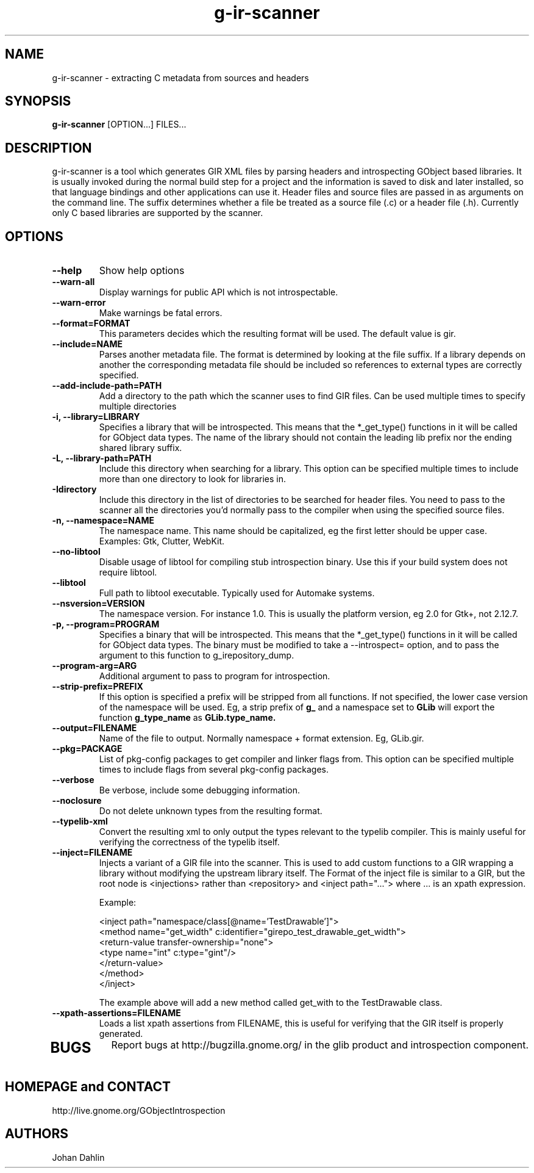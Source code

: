 .TH "g-ir-scanner" 1
.SH NAME
g-ir-scanner \- extracting C metadata from sources and headers
.SH SYNOPSIS
.B g-ir-scanner
[OPTION...] FILES...
.SH DESCRIPTION
g-ir-scanner is a tool which generates GIR XML files by parsing headers
and introspecting GObject based libraries.
It is usually invoked during the normal build step for a project and
the information is saved to disk and later installed, so that language bindings
and other applications can use it.
Header files and source files are passed in as arguments on the command line.
The suffix determines whether a file be treated as a source file (.c) or a
header file (.h). Currently only C based libraries are supported by the scanner.
.SH OPTIONS
.TP
.B \--help
Show help options
.TP
.B \--warn-all
Display warnings for public API which is not introspectable.
.TP
.B \--warn-error
Make warnings be fatal errors.
.TP
.B \--format=FORMAT
This parameters decides which the resulting format will be used.
The default value is gir.
.TP
.B \--include=NAME
Parses another metadata file. The format is determined by looking
at the file suffix. If a library depends on another the corresponding
metadata file should be included so references to external types are
correctly specified.
.TP
.B \--add-include-path=PATH
Add a directory to the path which the scanner uses to find GIR files.
Can be used multiple times to specify multiple directories
.TP
.B \-i, --library=LIBRARY
Specifies a library that will be introspected. This means that the
*_get_type() functions in it will be called for GObject data types.
The name of the library should not contain the leading lib prefix nor
the ending shared library suffix.
.TP
.B \-L, --library-path=PATH
Include this directory when searching for a library.
This option can be specified multiple times to include more than one
directory to look for libraries in.
.TP
.B \-Idirectory
Include this directory in the list of directories to be searched for
header files.  You need to pass to the scanner all the directories
you'd normally pass to the compiler when using the specified source
files.
.TP
.B \-n, --namespace=NAME
The namespace name. This name should be capitalized, eg the first letter
should be upper case. Examples: Gtk, Clutter, WebKit.
.TP
.B \--no-libtool
Disable usage of libtool for compiling stub introspection binary.  Use this
if your build system does not require libtool.
.TP
.B \--libtool
Full path to libtool executable.  Typically used for Automake systems.
.TP
.B --nsversion=VERSION
The namespace version. For instance 1.0. This is usually the platform version,
eg 2.0 for Gtk+, not 2.12.7.
.TP
.B \-p, --program=PROGRAM
Specifies a binary that will be introspected. This means that the
*_get_type() functions in it will be called for GObject data types.
The binary must be modified to take a --introspect= option, and
to pass the argument to this function to g_irepository_dump.
.TP
.B \--program-arg=ARG
Additional argument to pass to program for introspection.
.TP
.B \, --strip-prefix=PREFIX
If this option is specified a prefix will be stripped from all functions.
If not specified, the lower case version of the namespace will be used.
Eg, a strip prefix of
.B g_
and a namespace set to
.B GLib
will export the function 
.B g_type_name
as 
.B GLib.type_name.
.TP
.B \, --output=FILENAME
Name of the file to output. Normally namespace + format extension.
Eg, GLib.gir.
.TP
.B \, --pkg=PACKAGE
List of pkg-config packages to get compiler and linker flags from.
This option can be specified multiple times to include flags from
several pkg-config packages.
.TP
.B \--verbose
Be verbose, include some debugging information.
.TP
.B \--noclosure
Do not delete unknown types from the resulting format.
.TP
.B \--typelib-xml
Convert the resulting xml to only output the types relevant
to the typelib compiler. This is mainly useful for verifying the
correctness of the typelib itself.
.TP
.B \--inject=FILENAME
Injects a variant of a GIR file into the scanner. This is used to add
custom functions to a GIR wrapping a library without modifying the upstream
library itself. The Format of the inject file is similar to a GIR,
but the root node is <injections> rather than <repository> and
<inject path="..."> where ... is an xpath expression.

Example:

  <inject path="namespace/class[@name='TestDrawable']">
    <method name="get_width" c:identifier="girepo_test_drawable_get_width">
      <return-value transfer-ownership="none">
        <type name="int" c:type="gint"/>
      </return-value>
    </method>
  </inject>

The example above will add a new method called get_with to the TestDrawable class.
.TP
.B \--xpath-assertions=FILENAME
Loads a list xpath assertions from FILENAME, this is useful for verifying
that the GIR itself is properly generated.
.TP
.SH BUGS
Report bugs at http://bugzilla.gnome.org/ in the glib product and
introspection component.
.SH HOMEPAGE and CONTACT
http://live.gnome.org/GObjectIntrospection
.SH AUTHORS
Johan Dahlin

